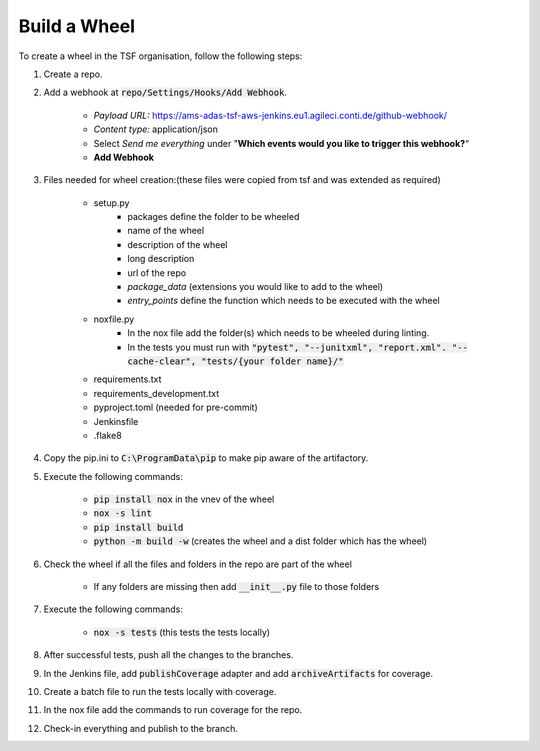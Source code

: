 .. _TSF Build a wheel:

Build a Wheel
=====================
To create a wheel in the TSF organisation, follow the following steps:

#. Create a repo.

#. Add a webhook at :code:`repo/Settings/Hooks/Add Webhook`.

    * *Payload URL:* https://ams-adas-tsf-aws-jenkins.eu1.agileci.conti.de/github-webhook/

    * *Content type:* application/json

    * Select *Send me everything* under "**Which events would you like to trigger this webhook?**"

    * **Add Webhook**

#. Files needed for wheel creation:(these files were copied from tsf and was extended as required)

    * setup.py
        * packages define the folder to be wheeled

        * name of the wheel

        * description of the wheel

        * long description

        * url of the repo

        * *package_data* (extensions you would like to add to the wheel)

        * *entry_points* define the function which needs to be executed with the wheel

    * noxfile.py
        * In the nox file add the folder(s) which needs to be wheeled during linting.

        * In the tests you must run with :code:`"pytest", "--junitxml", "report.xml". "--cache-clear", "tests/{your folder name}/"`

    * requirements.txt
    * requirements_development.txt
    * pyproject.toml (needed for pre-commit)
    * Jenkinsfile
    * .flake8

#. Copy the pip.ini to :code:`C:\ProgramData\pip`  to make pip aware of the artifactory.

#. Execute the following commands:

    * :code:`pip install nox` in the vnev of the wheel

    * :code:`nox -s lint`

    * :code:`pip install build`

    * :code:`python -m build -w` (creates the wheel and a dist folder which has the wheel)

#. Check the wheel if all the files and folders in the repo are part of the wheel

    * If  any folders are missing then add :code:`__init__.py` file to those folders

#. Execute the following commands:

    * :code:`nox -s tests` (this tests the tests locally)

#. After successful tests, push all the changes to the branches.

#. In the Jenkins file, add :code:`publishCoverage` adapter and add :code:`archiveArtifacts` for coverage.

#. Create a batch file to run the tests locally with coverage.

#. In the nox file add the commands to run coverage for the repo.

#. Check-in everything and publish to the branch.
